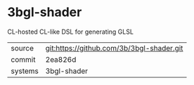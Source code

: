 * 3bgl-shader

CL-hosted CL-like DSL for generating GLSL

|---------+-------------------------------------------|
| source  | git:https://github.com/3b/3bgl-shader.git |
| commit  | 2ea826d                                   |
| systems | 3bgl-shader                               |
|---------+-------------------------------------------|
